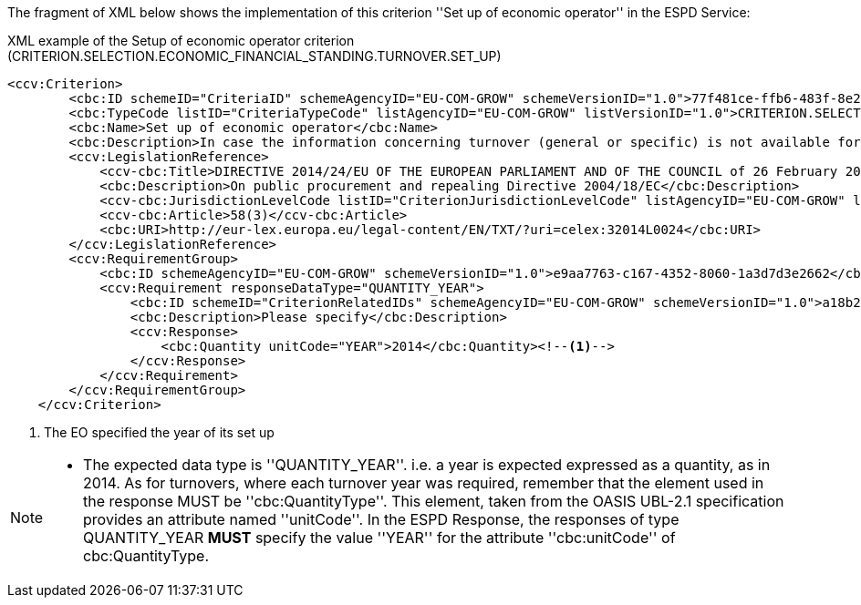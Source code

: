 ifndef::imagesdir[:imagesdir: images]

The fragment of XML below shows the implementation of this criterion ''Set up of economic operator'' in the ESPD Service:

[source,xml]
.XML example of the Setup of economic operator criterion (CRITERION.SELECTION.ECONOMIC_FINANCIAL_STANDING.TURNOVER.SET_UP) 
----
<ccv:Criterion>
        <cbc:ID schemeID="CriteriaID" schemeAgencyID="EU-COM-GROW" schemeVersionID="1.0">77f481ce-ffb6-483f-8e2b-c78db5e68292</cbc:ID>
        <cbc:TypeCode listID="CriteriaTypeCode" listAgencyID="EU-COM-GROW" listVersionID="1.0">CRITERION.SELECTION.ECONOMIC_FINANCIAL_STANDING.TURNOVER.SET_UP</cbc:TypeCode>
        <cbc:Name>Set up of economic operator</cbc:Name>
        <cbc:Description>In case the information concerning turnover (general or specific) is not available for the entire period required, please state the date on which the economic operator was set up or started trading:</cbc:Description>
        <ccv:LegislationReference>
            <ccv-cbc:Title>DIRECTIVE 2014/24/EU OF THE EUROPEAN PARLIAMENT AND OF THE COUNCIL of 26 February 2014 on public procurement and repealing Directive 2004/18/EC</ccv-cbc:Title>
            <cbc:Description>On public procurement and repealing Directive 2004/18/EC</cbc:Description>
            <ccv-cbc:JurisdictionLevelCode listID="CriterionJurisdictionLevelCode" listAgencyID="EU-COM-GROW" listVersionID="1.0">EU_DIRECTIVE</ccv-cbc:JurisdictionLevelCode>
            <ccv-cbc:Article>58(3)</ccv-cbc:Article>
            <cbc:URI>http://eur-lex.europa.eu/legal-content/EN/TXT/?uri=celex:32014L0024</cbc:URI>
        </ccv:LegislationReference>
        <ccv:RequirementGroup>
            <cbc:ID schemeAgencyID="EU-COM-GROW" schemeVersionID="1.0">e9aa7763-c167-4352-8060-1a3d7d3e2662</cbc:ID>
            <ccv:Requirement responseDataType="QUANTITY_YEAR">
                <cbc:ID schemeID="CriterionRelatedIDs" schemeAgencyID="EU-COM-GROW" schemeVersionID="1.0">a18b2c98-8552-45ca-9751-d4c94c05847a</cbc:ID>
                <cbc:Description>Please specify</cbc:Description>
                <ccv:Response>
                    <cbc:Quantity unitCode="YEAR">2014</cbc:Quantity><!--1-->
                </ccv:Response>
            </ccv:Requirement>
        </ccv:RequirementGroup>
    </ccv:Criterion>
----
<1> The EO specified the year of its set up

[NOTE]
====
* The expected data type is ''QUANTITY_YEAR''. i.e. a year is expected expressed as a quantity, as in 2014. As for turnovers,
where each turnover year was required, remember that the element used in the response MUST be ''cbc:QuantityType''. This element, taken
from the OASIS UBL-2.1 specification provides an attribute named ''unitCode''. In the ESPD Response, the responses of type QUANTITY_YEAR *MUST*
specify the value ''YEAR'' for the attribute ''cbc:unitCode'' of cbc:QuantityType.
====
